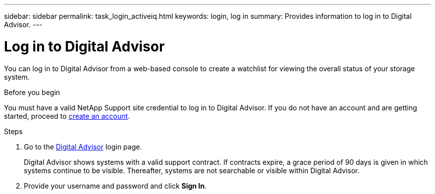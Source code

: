 ---
sidebar: sidebar
permalink: task_login_activeiq.html
keywords: login, log in
summary: Provides information to log in to Digital Advisor.
---

= Log in to Digital Advisor
:toc: macro
:toclevels: 1
:hardbreaks:
:nofooter:
:icons: font
:linkattrs:
:imagesdir: ./media/

[.lead]
You can log in to Digital Advisor from a web-based console to create a watchlist for viewing the overall status of your storage system.

.Before you begin
You must have a valid NetApp Support site credential to log in to Digital Advisor. If you do not have an account and are getting started, proceed to link:https://mysupport.netapp.com/info/web/ECMLP2458178.html[create an account^].

.Steps
. Go to the link:https://activeiq.netapp.com/?source=onlinedocs[Digital Advisor^] login page.
+
Digital Advisor shows systems with a valid support contract. If contracts expire, a grace period of 90 days is given in which systems continue to be visible. Thereafter, systems are not searchable or visible within Digital Advisor.
. Provide your username and password and click *Sign In*.

